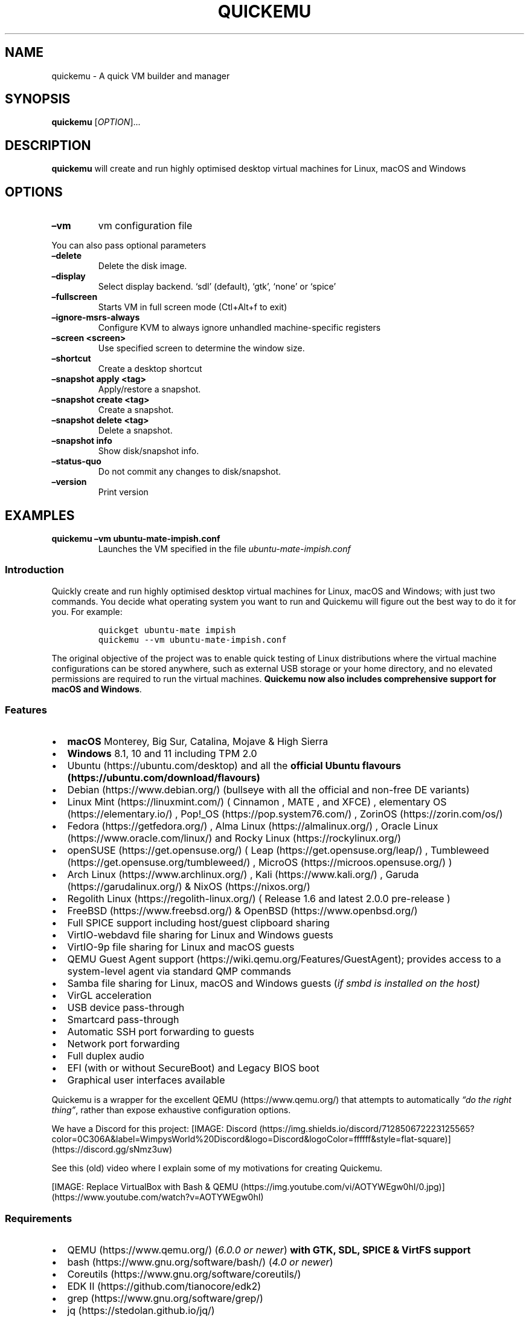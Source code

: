 .\" Automatically generated by Pandoc 2.2.3.2
.\"
.TH "QUICKEMU" "1" "January 7, 2022" "quickemu" "Quickemu User Manual"
.hy
.SH NAME
.PP
quickemu \- A quick VM builder and manager
.SH SYNOPSIS
.PP
\f[B]quickemu\f[] [\f[I]OPTION\f[]]\&...
.SH DESCRIPTION
.PP
\f[B]quickemu\f[] will create and run highly optimised desktop virtual
machines for Linux, macOS and Windows
.SH OPTIONS
.TP
.B \f[B]\[en]vm\f[]
vm configuration file
.RS
.RE
.PP
You can also pass optional parameters
.TP
.B \f[B]\[en]delete\f[]
Delete the disk image.
.RS
.RE
.TP
.B \f[B]\[en]display\f[]
Select display backend.
`sdl' (default), `gtk', `none' or `spice'
.RS
.RE
.TP
.B \f[B]\[en]fullscreen\f[]
Starts VM in full screen mode (Ctl+Alt+f to exit)
.RS
.RE
.TP
.B \f[B]\[en]ignore\-msrs\-always\f[]
Configure KVM to always ignore unhandled machine\-specific registers
.RS
.RE
.TP
.B \f[B]\[en]screen <screen>\f[]
Use specified screen to determine the window size.
.RS
.RE
.TP
.B \f[B]\[en]shortcut\f[]
Create a desktop shortcut
.RS
.RE
.TP
.B \f[B]\[en]snapshot apply <tag>\f[]
Apply/restore a snapshot.
.RS
.RE
.TP
.B \f[B]\[en]snapshot create <tag>\f[]
Create a snapshot.
.RS
.RE
.TP
.B \f[B]\[en]snapshot delete <tag>\f[]
Delete a snapshot.
.RS
.RE
.TP
.B \f[B]\[en]snapshot info\f[]
Show disk/snapshot info.
.RS
.RE
.TP
.B \f[B]\[en]status\-quo\f[]
Do not commit any changes to disk/snapshot.
.RS
.RE
.TP
.B \f[B]\[en]version\f[]
Print version
.RS
.RE
.SH EXAMPLES
.TP
.B \f[B]quickemu \[en]vm ubuntu\-mate\-impish.conf\f[]
Launches the VM specified in the file \f[I]ubuntu\-mate\-impish.conf\f[]
.RS
.RE
.SS Introduction
.PP
Quickly create and run highly optimised desktop virtual machines for
Linux, macOS and Windows; with just two commands.
You decide what operating system you want to run and Quickemu will
figure out the best way to do it for you.
For example:
.IP
.nf
\f[C]
quickget\ ubuntu\-mate\ impish
quickemu\ \-\-vm\ ubuntu\-mate\-impish.conf
\f[]
.fi
.PP
The original objective of the project was to enable quick testing of
Linux distributions where the virtual machine configurations can be
stored anywhere, such as external USB storage or your home directory,
and no elevated permissions are required to run the virtual machines.
\f[B]Quickemu now also includes comprehensive support for macOS and
Windows\f[].
.SS Features
.IP \[bu] 2
\f[B]macOS\f[] Monterey, Big Sur, Catalina, Mojave & High Sierra
.IP \[bu] 2
\f[B]Windows\f[] 8.1, 10 and 11 including TPM 2.0
.IP \[bu] 2
Ubuntu (https://ubuntu.com/desktop) and all the \f[B]official Ubuntu
flavours (https://ubuntu.com/download/flavours)\f[]
.IP \[bu] 2
Debian (https://www.debian.org/) (bullseye with all the official and
non\-free DE variants)
.IP \[bu] 2
Linux Mint (https://linuxmint.com/) ( Cinnamon , MATE , and XFCE) ,
elementary OS (https://elementary.io/) ,
Pop!_OS (https://pop.system76.com/) , ZorinOS (https://zorin.com/os/)
.IP \[bu] 2
Fedora (https://getfedora.org/) , Alma Linux (https://almalinux.org/) ,
Oracle Linux (https://www.oracle.com/linux/) and Rocky
Linux (https://rockylinux.org/)
.IP \[bu] 2
openSUSE (https://get.opensuse.org/) (
Leap (https://get.opensuse.org/leap/) ,
Tumbleweed (https://get.opensuse.org/tumbleweed/) ,
MicroOS (https://microos.opensuse.org/) )
.IP \[bu] 2
Arch Linux (https://www.archlinux.org/) , Kali (https://www.kali.org/) ,
Garuda (https://garudalinux.org/) & NixOS (https://nixos.org/)
.IP \[bu] 2
Regolith Linux (https://regolith-linux.org/) ( Release 1.6 and latest
2.0.0 pre\-release )
.IP \[bu] 2
FreeBSD (https://www.freebsd.org/) & OpenBSD (https://www.openbsd.org/)
.IP \[bu] 2
Full SPICE support including host/guest clipboard sharing
.IP \[bu] 2
VirtIO\-webdavd file sharing for Linux and Windows guests
.IP \[bu] 2
VirtIO\-9p file sharing for Linux and macOS guests
.IP \[bu] 2
QEMU Guest Agent support (https://wiki.qemu.org/Features/GuestAgent);
provides access to a system\-level agent via standard QMP commands
.IP \[bu] 2
Samba file sharing for Linux, macOS and Windows guests (\f[I]if
\f[CI]smbd\f[I] is installed on the host\f[])
.IP \[bu] 2
VirGL acceleration
.IP \[bu] 2
USB device pass\-through
.IP \[bu] 2
Smartcard pass\-through
.IP \[bu] 2
Automatic SSH port forwarding to guests
.IP \[bu] 2
Network port forwarding
.IP \[bu] 2
Full duplex audio
.IP \[bu] 2
EFI (with or without SecureBoot) and Legacy BIOS boot
.IP \[bu] 2
Graphical user interfaces available
.PP
Quickemu is a wrapper for the excellent QEMU (https://www.qemu.org/)
that attempts to automatically \f[I]\[lq]do the right thing\[rq]\f[],
rather than expose exhaustive configuration options.
.PP
We have a Discord for this project:
[IMAGE: Discord (https://img.shields.io/discord/712850672223125565?color=0C306A&label=WimpysWorld%20Discord&logo=Discord&logoColor=ffffff&style=flat-square)] (https://discord.gg/sNmz3uw)
.PP
See this (old) video where I explain some of my motivations for creating
Quickemu.
.PP
[IMAGE: Replace VirtualBox with Bash &
QEMU (https://img.youtube.com/vi/AOTYWEgw0hI/0.jpg)] (https://www.youtube.com/watch?v=AOTYWEgw0hI)
.SS Requirements
.IP \[bu] 2
QEMU (https://www.qemu.org/) (\f[I]6.0.0 or newer\f[]) \f[B]with GTK,
SDL, SPICE & VirtFS support\f[]
.IP \[bu] 2
bash (https://www.gnu.org/software/bash/) (\f[I]4.0 or newer\f[])
.IP \[bu] 2
Coreutils (https://www.gnu.org/software/coreutils/)
.IP \[bu] 2
EDK II (https://github.com/tianocore/edk2)
.IP \[bu] 2
grep (https://www.gnu.org/software/grep/)
.IP \[bu] 2
jq (https://stedolan.github.io/jq/)
.IP \[bu] 2
LSB (https://wiki.linuxfoundation.org/lsb/start)
.IP \[bu] 2
procps (https://gitlab.com/procps-ng/procps)
.IP \[bu] 2
python3 (https://www.python.org/)
.IP \[bu] 2
macrecovery (https://github.com/acidanthera/OpenCorePkg/tree/master/Utilities/macrecovery)
.IP \[bu] 2
mkisofs (http://cdrtools.sourceforge.net/private/cdrecord.html)
.IP \[bu] 2
usbutils (https://github.com/gregkh/usbutils)
.IP \[bu] 2
util\-linux (https://github.com/karelzak/util-linux)
.IP \[bu] 2
sed (https://www.gnu.org/software/sed/)
.IP \[bu] 2
spicy (https://gitlab.freedesktop.org/spice/spice-gtk)
.IP \[bu] 2
swtpm (https://github.com/stefanberger/swtpm)
.IP \[bu] 2
Wget (https://www.gnu.org/software/wget/)
.IP \[bu] 2
xdg\-user\-dirs (https://www.freedesktop.org/wiki/Software/xdg-user-dirs/)
.IP \[bu] 2
xrandr (https://gitlab.freedesktop.org/xorg/app/xrandr)
.IP \[bu] 2
zsync (http://zsync.moria.org.uk/)
.SS Ubuntu Guest
.PP
\f[C]quickget\f[] will automatically download an Ubuntu release and
create the virtual machine configuration.
.IP
.nf
\f[C]
quickget\ ubuntu\ focal
quickemu\ \-\-vm\ ubuntu\-focal.conf
\f[]
.fi
.IP \[bu] 2
Complete the installation as normal.
.IP \[bu] 2
Post\-install:
.RS 2
.IP \[bu] 2
Install the SPICE agent (\f[C]spice\-vdagent\f[]) to enable copy/paste
and USB redirection
.RS 2
.IP \[bu] 2
\f[C]sudo\ apt\ install\ spice\-vdagent\f[]
.RE
.IP \[bu] 2
Install the SPICE WebDAV agent (\f[C]spice\-webdavd\f[]) to enable file
sharing.
.RS 2
.IP \[bu] 2
\f[C]sudo\ apt\ install\ spice\-webdavd\f[]
.RE
.RE
.SS Ubuntu devel (daily\-live) images
.PP
\f[C]quickget\f[] can also download/refresh devel images via
\f[C]zsync\f[] for Ubuntu developers and testers.
.IP
.nf
\f[C]
quickget\ ubuntu\ devel
quickemu\ \-\-vm\ ubuntu\-devel.conf
\f[]
.fi
.PP
You can run \f[C]quickget\ ubuntu\ devel\f[] to refresh your daily
development image as often as you like, it will even automatically
switch to a new series.
.SS Ubuntu Flavours
.PP
All the official Ubuntu flavours are supported, just replace
\f[C]ubuntu\f[] with your preferred flavour.
.IP \[bu] 2
\f[C]kubuntu\f[]
.IP \[bu] 2
\f[C]lubuntu\f[]
.IP \[bu] 2
\f[C]ubuntu\f[]
.IP \[bu] 2
\f[C]ubuntu\-budgie\f[]
.IP \[bu] 2
\f[C]ubuntu\-kylin\f[]
.IP \[bu] 2
\f[C]ubuntu\-mate\f[]
.IP \[bu] 2
\f[C]ubuntu\-studio\f[]
.IP \[bu] 2
\f[C]xubuntu\f[]
.SS Other Linux Guests
.PP
\f[C]quickget\f[] also supports:
.IP \[bu] 2
\f[C]alma\f[]
.IP \[bu] 2
\f[C]archlinux\f[]
.IP \[bu] 2
\f[C]debian\f[]
.IP \[bu] 2
\f[C]elementary\f[]
.IP \[bu] 2
\f[C]fedora\f[]
.IP \[bu] 2
\f[C]garuda\f[]
.IP \[bu] 2
\f[C]kali\f[]
.IP \[bu] 2
\f[C]kdeneon\f[]
.IP \[bu] 2
\f[C]linuxmint\-cinnamon\f[]
.IP \[bu] 2
\f[C]linuxmint\-mate\f[]
.IP \[bu] 2
\f[C]linuxmint\-xfce\f[]
.IP \[bu] 2
\f[C]nixos\-gnome\f[]
.IP \[bu] 2
\f[C]nixos\-minimal\f[]
.IP \[bu] 2
\f[C]nixos\-plasma5\f[]
.IP \[bu] 2
\f[C]opensuse\f[]
.IP \[bu] 2
\f[C]oraclelinux\f[]
.IP \[bu] 2
\f[C]popos\f[]
.IP \[bu] 2
\f[C]regolith\f[]
.IP \[bu] 2
\f[C]rockylinux\f[]
.IP \[bu] 2
\f[C]solus\f[]
.IP \[bu] 2
\f[C]zorin\f[]
.PP
Or you can download a Linux image and manually create a VM
configuration.
.IP \[bu] 2
Download a .iso image of a Linux distribution
.IP \[bu] 2
Create a VM configuration file; for example
\f[C]debian\-bullseye.conf\f[]
.IP
.nf
\f[C]
guest_os="linux"
disk_img="debian\-bullseye/disk.qcow2"
iso="debian\-bullseye/firmware\-11.0.0\-amd64\-DVD\-1.iso"
\f[]
.fi
.IP \[bu] 2
Use \f[C]quickemu\f[] to start the virtual machine:
.IP
.nf
\f[C]
quickemu\ \-\-vm\ debian\-bullseye.conf
\f[]
.fi
.IP \[bu] 2
Complete the installation as normal.
.IP \[bu] 2
Post\-install:
.RS 2
.IP \[bu] 2
Install the SPICE agent (\f[C]spice\-vdagent\f[]) to enable copy/paste
and USB redirection.
.IP \[bu] 2
Install the SPICE WebDAV agent (\f[C]spice\-webdavd\f[]) to enable file
sharing.
.RE
.SS macOS Guest
.PP
\f[C]quickget\f[] automatically downloads a macOS recovery image and
creates a virtual machine configuration.
.IP
.nf
\f[C]
quickget\ macos\ catalina
quickemu\ \-\-vm\ macos\-catalina.conf
\f[]
.fi
.PP
macOS \f[C]high\-sierra\f[], \f[C]mojave\f[], \f[C]catalina\f[],
\f[C]big\-sur\f[] and \f[C]monterey\f[] are supported.
.IP \[bu] 2
Use cursor keys and enter key to select the \f[B]macOS Base System\f[]
.IP \[bu] 2
From \f[B]macOS Utilities\f[]
.RS 2
.IP \[bu] 2
Click \f[B]Disk Utility\f[] and \f[B]Continue\f[]
.RS 2
.IP \[bu] 2
On macOS Catalina, Big Sur & Monterey
.RS 2
.IP \[bu] 2
Select \f[C]Apple\ Inc.\ VirtIO\ Block\ Media\f[] from the list and
click \f[B]Erase\f[].
.RE
.IP \[bu] 2
On macOS Mojave and High Sierra
.RS 2
.IP \[bu] 2
Select \f[C]QEMU\ HARDDISK\ Media\f[] (~103.08GB) from the list and
click \f[B]Erase\f[].
.RE
.RE
.IP \[bu] 2
Enter a \f[C]Name:\f[] for the disk and click \f[B]Erase\f[].
.IP \[bu] 2
Click \f[B]Done\f[].
.IP \[bu] 2
Close Disk Utility
.RE
.IP \[bu] 2
From \f[B]macOS Utilities\f[]
.RS 2
.IP \[bu] 2
Click \f[B]Reinstall macOS\f[] and \f[B]Continue\f[]
.RE
.IP \[bu] 2
Complete the installation as you normally would.
.RS 2
.IP \[bu] 2
On the first reboot use cursor keys and enter key to select \f[B]macOS
Installer\f[]
.IP \[bu] 2
On the subsequent reboots use cursor keys and enter key to select the
disk you named
.RE
.PP
The default macOS configuration looks like this:
.IP
.nf
\f[C]
guest_os="macos"
img="macos\-catalina/RecoveryImage.img"
disk_img="macos\-catalina/disk.qcow2"
macos_release="catalina"
\f[]
.fi
.IP \[bu] 2
\f[C]guest_os="macos"\f[] instructs Quickemu to optimise for macOS.
.IP \[bu] 2
\f[C]macos_release="catalina"\f[] instructs Quickemu to optimise for a
particular macOS release.
.RS 2
.IP \[bu] 2
For example VirtIO Network and Memory Ballooning are available in Big
Sur and newer, but not previous releases.
.IP \[bu] 2
And VirtIO Block Media (disks) are supported/stable in Catalina and
newer.
.RE
.SS macOS compatibility
.PP
There are some considerations when running macOS via Quickemu.
.IP \[bu] 2
Supported macOS releases:
.RS 2
.IP \[bu] 2
High Sierra
.IP \[bu] 2
Mojave
.IP \[bu] 2
Catalina \f[B](Recommended)\f[]
.IP \[bu] 2
Big Sur
.IP \[bu] 2
Monterey
.RE
.IP \[bu] 2
\f[C]quickemu\f[] will automatically download the required
OpenCore (https://github.com/acidanthera/OpenCorePkg) bootloader and
OVMF firmware from OSX\-KVM (https://github.com/kholia/OSX-KVM).
.IP \[bu] 2
Optimised by default, but no GPU acceleration is available.
.RS 2
.IP \[bu] 2
Host CPU vendor is detected and guest CPU is optimised accordingly.
.IP \[bu] 2
VirtIO Block
Media (https://www.kraxel.org/blog/2019/06/macos-qemu-guest/) is used
for the system disk where supported.
.IP \[bu] 2
VirtIO \f[C]usb\-tablet\f[] (http://philjordan.eu/osx-virt/) is used for
the mouse.
.IP \[bu] 2
VirtIO Network (\f[C]virtio\-net\f[]) is supported and enabled on macOS
Big Sur and newer but previous releases use \f[C]vmxnet3\f[].
.IP \[bu] 2
VirtIO Memory Ballooning is supported and enabled on macOS Big Sur and
newer but disabled for other support macOS releases.
.RE
.IP \[bu] 2
USB host and SPICE pass\-through is:
.RS 2
.IP \[bu] 2
UHCI (USB 2.0) on macOS Catalina and earlier.
.IP \[bu] 2
XHCI (USB 3.0) on macOS Big Sur and newer.
.RE
.IP \[bu] 2
Display resolution can only be changed via macOS System Preferences.
.IP \[bu] 2
Full Duplex audio works on macOS High Sierra, Mojave and Catalina.
.RS 2
.IP \[bu] 2
\f[B]macOS Big Sur and Monterey have no audio at all\f[].
.RE
.IP \[bu] 2
File sharing between guest and host is available via
virtio\-9p (https://wiki.qemu.org/Documentation/9psetup) and SPICE
webdavd (https://gitlab.gnome.org/GNOME/phodav/-/merge_requests/24).
.IP \[bu] 2
Copy/paste via SPICE agent is \f[B]not available on macOS\f[].
.SS Windows 8.1, 10 & 11 Guests
.PP
\f[C]quickget\f[] can automatically download Windows 8.1, Windows
10 (https://www.microsoft.com/en-gb/software-download/windows10ISO) and
Windows 11 (https://www.microsoft.com/en-gb/software-download/windows11)
along with the VirtIO drivers for
Windows (https://fedorapeople.org/groups/virt/virtio-win/direct-downloads/)
and creates a virtual machine configuration.
.IP
.nf
\f[C]
quickget\ windows\ 11
quickemu\ \-\-vm\ windows\-11.conf
\f[]
.fi
.IP \[bu] 2
Complete the installation as you normally would.
.IP \[bu] 2
All relevant drivers and services should be installed automatically.
.SS Regional versions
.PP
By default \f[C]quickget\f[] will download the \f[I]\[lq]English
International\[rq]\f[] release, but you can optionally specify one of
the supported languages: For example:
.IP
.nf
\f[C]
quickget\ windows\ 11\ "Chinese\ (Traditional)"
\f[]
.fi
.PP
The default Windows 11 configuration looks like this:
.IP
.nf
\f[C]
guest_os="windows"
disk_img="windows\-11/disk.qcow2"
iso="windows\-11/Win11_EnglishInternational_x64.iso"
fixed_iso="windows\-11/virtio\-win.iso"
tpm="on"
\f[]
.fi
.IP \[bu] 2
\f[C]guest_os="windows"\f[] instructs \f[C]quickemu\f[] to optimise for
Windows.
.IP \[bu] 2
\f[C]fixed_iso=\f[] specifies the ISO image that provides VirtIO
drivers.
.IP \[bu] 2
\f[C]tpm="on"\f[] instructs \f[C]quickemu\f[] to create a software
emulated TPM device using \f[C]swtpm\f[].
.SS BSD Guests
.PP
\f[C]quickemu\f[] supports FreeBSD and OpenBSD.
.IP
.nf
\f[C]
quickget\ freebsd\ 13_0
quickemu\ \-\-vm\ freebsd\-13_0.conf
\f[]
.fi
.SS Other Guests
.IP \[bu] 2
\f[C]android\f[]
.SH All the options
.PP
Here are the usage instructions:
.IP
.nf
\f[C]


Usage
\ \ quickemu\ \-\-vm\ ubuntu.conf

You\ can\ also\ pass\ optional\ parameters
\ \ \-\-delete\-disk\ \ \ \ \ \ \ \ \ \ \ :\ Delete\ the\ disk\ image\ and\ EFI\ variables
\ \ \-\-delete\-vm\ \ \ \ \ \ \ \ \ \ \ \ \ :\ Delete\ the\ entire\ VM\ and\ it\[aq]s\ configuration
\ \ \-\-display\ \ \ \ \ \ \ \ \ \ \ \ \ \ \ :\ Select\ display\ backend.\ \[aq]sdl\[aq]\ (default),\ \[aq]gtk\[aq],\ \[aq]none\[aq],\ or\ \[aq]spice\[aq]
\ \ \-\-fullscreen\ \ \ \ \ \ \ \ \ \ \ \ :\ Starts\ VM\ in\ full\ screen\ mode\ (Ctl+Alt+f\ to\ exit)
\ \ \-\-ignore\-msrs\-always\ \ \ \ :\ Configure\ KVM\ to\ always\ ignore\ unhandled\ machine\-specific\ registers
\ \ \-\-screen\ <screen>\ \ \ \ \ \ \ :\ Use\ specified\ screen\ to\ determine\ the\ window\ size.
\ \ \-\-shortcut\ \ \ \ \ \ \ \ \ \ \ \ \ \ :\ Create\ a\ desktop\ shortcut
\ \ \-\-snapshot\ apply\ <tag>\ \ :\ Apply/restore\ a\ snapshot.
\ \ \-\-snapshot\ create\ <tag>\ :\ Create\ a\ snapshot.
\ \ \-\-snapshot\ delete\ <tag>\ :\ Delete\ a\ snapshot.
\ \ \-\-snapshot\ info\ \ \ \ \ \ \ \ \ :\ Show\ disk/snapshot\ info.
\ \ \-\-status\-quo\ \ \ \ \ \ \ \ \ \ \ \ :\ Do\ not\ commit\ any\ changes\ to\ disk/snapshot.
\ \ \-\-version\ \ \ \ \ \ \ \ \ \ \ \ \ \ \ :\ Print\ version
\f[]
.fi
.SS Desktop shortcuts
.PP
Desktop shortcuts can be created for a VM, the shortcuts are saved in
\f[C]~/.local/share/applications\f[].
Here is an example of how to create a shortcut.
.IP
.nf
\f[C]
quickemu\ \-\-vm\ ubuntu\-focal\-desktop.conf\ \-\-shortcut
\f[]
.fi
.SS Screen and window size (Linux guests only)
.PP
\f[C]qemu\f[] will always default to the primary monitor to display the
VM's window.
.PP
Without the \f[C]\-\-screen\f[] option, \f[C]quickemu\f[] will look for
the size of the smallest monitor, and use a size that fits on said
monitor.
.PP
The \f[C]\-\-screen\f[] option forces \f[C]quickemu\f[] to use the size
of the given monitor to compute the size of the window.
\f[B]It won't use that monitor to display the VM's window if it's not
the primary monitor\f[].
This is useful if the primary monitor if not the smallest one, and if
the VM's window doesn't need to be moved around.
.PP
The \f[C]\-\-screen\f[] option is also useful with the
\f[C]\-\-fullscreen\f[] option, again because \f[C]qemu\f[] will always
use the primary monitor.
In order for the fullscreen mode to work properly, the resolution of the
VM's window must match the resolution of the screen.
.PP
To know which screen to use, type:
.IP
.nf
\f[C]
xrandr\ \-\-listmonitors\ |\ grep\ \-v\ Monitors
\f[]
.fi
.PP
The command will output something like this:
.IP
.nf
\f[C]
\ 0:\ +*HDMI\-0\ 2560/597x1440/336+1920+0\ \ HDMI\-0
\ 1:\ +DVI\-D\-0\ 1920/527x1080/296+0+0\ \ DVI\-D\-0
\f[]
.fi
.PP
The first number is what needs to be passed to the \f[C]\-\-screen\f[]
option.
.PP
For example:
.IP
.nf
\f[C]
quickemu\ \-\-vm\ vm.conf\ \-\-screen\ 0
\f[]
.fi
.PP
The above uses the 2560x1440 screen to compute the size of the window,
which Quickemu sizes to 2048x1152.
Without the \f[C]\-\-screen\f[] option, Quickemu would have used the
1920x1080 monitor which results in a window size of 1664x936.
.SH References
.PP
Useful reference that assisted the development of Quickemu.
.IP \[bu] 2
General
.RS 2
.IP \[bu] 2
QEMU's documentation! (https://qemu.readthedocs.io/en/latest/)
.IP \[bu] 2
<https://pve.proxmox.com/wiki/Qemu/KVM_Virtual_Machines>
.IP \[bu] 2
<https://www.kraxel.org/blog/2020/01/qemu-sound-audiodev/>
.RE
.IP \[bu] 2
macOS
.RS 2
.IP \[bu] 2
<https://www.nicksherlock.com/2020/06/installing-macos-big-sur-on-proxmox/>
.IP \[bu] 2
<https://passthroughpo.st/mac-os-adds-early-support-for-virtio-qemu/>
.IP \[bu] 2
<https://github.com/kholia/OSX-KVM>
.IP \[bu] 2
<https://github.com/thenickdude/KVM-Opencore>
.IP \[bu] 2
<https://github.com/acidanthera/OpenCorePkg/tree/master/Utilities/macrecovery>
.IP \[bu] 2
<https://www.kraxel.org/blog/2017/09/running-macos-as-guest-in-kvm/>
.IP \[bu] 2
<https://www.nicksherlock.com/2017/10/passthrough-of-advanced-cpu-features-for-macos-high-sierra-guests/>
.IP \[bu] 2
<http://philjordan.eu/osx-virt/>
.IP \[bu] 2
<https://github.com/Dids/clover-builder>
.IP \[bu] 2
OpenCore Configurator (https://mackie100projects.altervista.org)
.RE
.IP \[bu] 2
Windows
.RS 2
.IP \[bu] 2
<https://www.heiko-sieger.info/running-windows-10-on-linux-using-kvm-with-vga-passthrough/>
.IP \[bu] 2
<https://leduccc.medium.com/improving-the-performance-of-a-windows-10-guest-on-qemu-a5b3f54d9cf5>
.IP \[bu] 2
<https://frontpagelinux.com/tutorials/how-to-use-linux-kvm-to-optimize-your-windows-10-virtual-machine/>
.IP \[bu] 2
<https://turlucode.com/qemu-command-line-args/>
.IP \[bu] 2
<https://github.com/pbatard/Fido>
.IP \[bu] 2
<https://www.catapultsystems.com/blogs/create-zero-touch-windows-10-iso/>
.RE
.IP \[bu] 2
TPM
.RS 2
.IP \[bu] 2
<https://qemu-project.gitlab.io/qemu/specs/tpm.html>
.IP \[bu] 2
<https://www.tecklyfe.com/how-to-create-a-windows-11-virtual-machine-in-qemu/>
.RE
.IP \[bu] 2
9p & virtiofs
.RS 2
.IP \[bu] 2
<https://wiki.qemu.org/Documentation/9p>
.IP \[bu] 2
<https://wiki.qemu.org/Documentation/9psetup>
.IP \[bu] 2
<https://www.kraxel.org/blog/2019/06/macos-qemu-guest/>
.IP \[bu] 2
<https://superuser.com/questions/628169/how-to-share-a-directory-with-the-host-without-networking-in-qemu>
.IP \[bu] 2
<https://virtio-fs.gitlab.io/>
.RE
.SH AUTHORS
.PP
Written by Martin Wimpress.
.SH BUGS
.PP
Submit bug reports online at:
<https://github.com/quickemu-project/quickemu/issues>
.SH SEE ALSO
.PP
Full sources at: <https://github.com/quickemu-project/quickemu>
.PP
quickemu_conf(1), quickget(1), quickgui(1)
.SH AUTHORS
Martin Wimpress.
